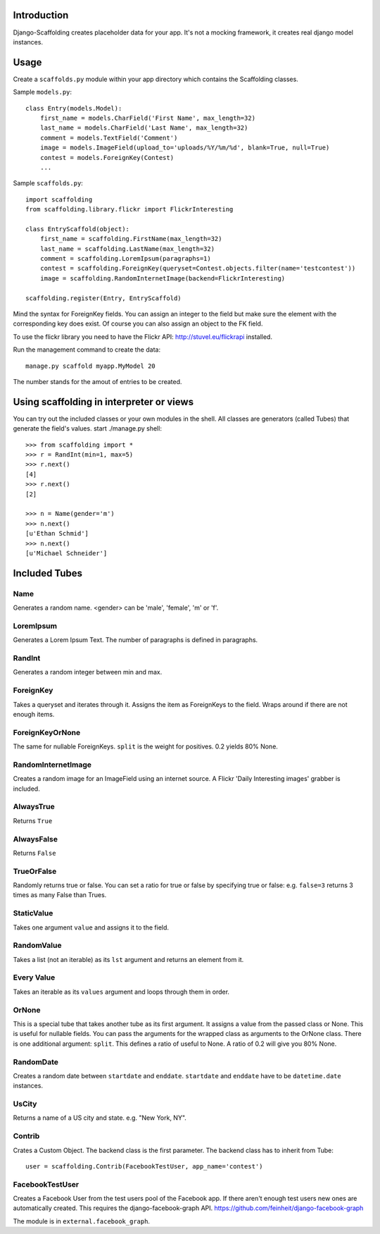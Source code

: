 Introduction
============

Django-Scaffolding creates placeholder data for your app. 
It's not a mocking framework, it creates real django model instances.


Usage
=====

Create a ``scaffolds.py`` module within your app directory which contains the Scaffolding classes.

Sample ``models.py``::

    class Entry(models.Model):
        first_name = models.CharField('First Name', max_length=32)
        last_name = models.CharField('Last Name', max_length=32)
        comment = models.TextField('Comment')
        image = models.ImageField(upload_to='uploads/%Y/%m/%d', blank=True, null=True)
        contest = models.ForeignKey(Contest)
        ...

Sample ``scaffolds.py``::

    import scaffolding
    from scaffolding.library.flickr import FlickrInteresting

    class EntryScaffold(object):
        first_name = scaffolding.FirstName(max_length=32)
        last_name = scaffolding.LastName(max_length=32)
        comment = scaffolding.LoremIpsum(paragraphs=1)
        contest = scaffolding.ForeignKey(queryset=Contest.objects.filter(name='testcontest'))
        image = scaffolding.RandomInternetImage(backend=FlickrInteresting)

    scaffolding.register(Entry, EntryScaffold)

Mind the syntax for ForeignKey fields. You can assign an integer to the field
but make sure the element with the corresponding key does exist. 
Of course you can also assign an object to the FK field.

To use the flickr library you need to have the Flickr API: http://stuvel.eu/flickrapi installed.

Run the management command to create the data::

    manage.py scaffold myapp.MyModel 20

The number stands for the amout of entries to be created.


Using scaffolding in interpreter or views
=========================================

You can try out the included classes or your own modules in the shell.
All classes are generators (called Tubes) that generate the field's values.
start ./manage.py shell::

    >>> from scaffolding import *
    >>> r = RandInt(min=1, max=5)
    >>> r.next()
    [4]
    >>> r.next()
    [2]

    >>> n = Name(gender='m')
    >>> n.next()
    [u'Ethan Schmid']
    >>> n.next()
    [u'Michael Schneider']


Included Tubes
==============

Name
----

Generates a random name. <gender> can be 'male', 'female', 'm' or 'f'.

LoremIpsum
----------

Generates a Lorem Ipsum Text. The number of paragraphs is defined in paragraphs.

RandInt
-------

Generates a random integer between min and max.

ForeignKey
----------

Takes a queryset and iterates through it. Assigns the
item as ForeignKeys to the field. Wraps around if there
are not enough items.

ForeignKeyOrNone
----------------

The same for nullable ForeignKeys.
``split`` is the weight for positives. 0.2 yields 80% None.


RandomInternetImage
-------------------

Creates a random image for an ImageField using an internet source.
A Flickr 'Daily Interesting images' grabber is included.

AlwaysTrue
----------

Returns ``True``

AlwaysFalse
-----------

Returns ``False``


TrueOrFalse
-----------

Randomly returns true or false.
You can set a ratio for true or false by specifying true or false:
e.g. ``false=3`` returns 3 times as many False than Trues.


StaticValue
-----------

Takes one argument ``value`` and assigns it to the field.


RandomValue
-----------

Takes a list (not an iterable) as its ``lst`` argument and returns an
element from it.


Every Value
-----------

Takes an iterable as its ``values`` argument and loops through them in order.


OrNone
------

This is a special tube that takes another tube as its first argument.
It assigns a value from the passed class or None. This is useful for nullable
fields. You can pass the arguments for the wrapped class as arguments to the
OrNone class. There is one additional argument: ``split``. This defines a ratio
of useful to None. A ratio of 0.2 will give you 80% None.



RandomDate
----------

Creates a random date between ``startdate`` and ``enddate``.
``startdate`` and ``enddate`` have to be ``datetime.date`` instances.


UsCity
------

Returns a name of a US city and state. e.g. "New York, NY".


Contrib
-------

Crates a Custom Object. The backend class is the first parameter.
The backend class has to inherit from Tube::

    user = scaffolding.Contrib(FacebookTestUser, app_name='contest')


FacebookTestUser
----------------

Creates a Facebook User from the test users pool of the Facebook app.
If there aren't enough test users new ones are automatically created.
This requires the django-facebook-graph API.
https://github.com/feinheit/django-facebook-graph

The module is in ``external.facebook_graph``.



